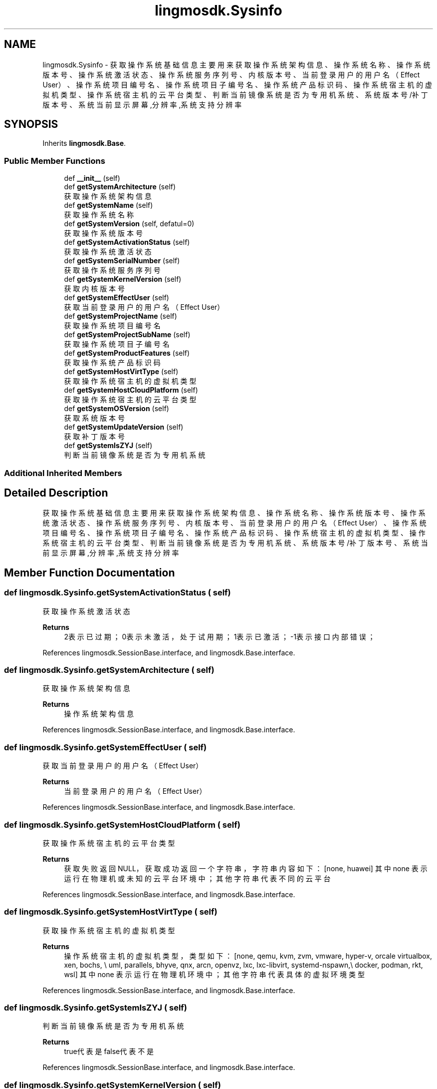 .TH "lingmosdk.Sysinfo" 3 "Thu Sep 21 2023" "My Project" \" -*- nroff -*-
.ad l
.nh
.SH NAME
lingmosdk.Sysinfo \- 获取操作系统基础信息 主要用来获取操作系统架构信息、操作系统名称、操作系统版本号、操作系统激活状态、操作系统服务序列号、内核版本号、 当前登录用户的用户名（Effect User）、操作系统项目编号名、操作系统项目子编号名、操作系统产品标识码、操作系统宿主机的虚拟机类型、 操作系统宿主机的云平台类型、判断当前镜像系统是否为 专用机 系统、系统版本号/补丁版本号、系统当前显示屏幕,分辨率,系统支持分辨率  

.SH SYNOPSIS
.br
.PP
.PP
Inherits \fBlingmosdk\&.Base\fP\&.
.SS "Public Member Functions"

.in +1c
.ti -1c
.RI "def \fB__init__\fP (self)"
.br
.ti -1c
.RI "def \fBgetSystemArchitecture\fP (self)"
.br
.RI "获取操作系统架构信息 "
.ti -1c
.RI "def \fBgetSystemName\fP (self)"
.br
.RI "获取操作系统名称 "
.ti -1c
.RI "def \fBgetSystemVersion\fP (self, defatul=0)"
.br
.RI "获取操作系统版本号 "
.ti -1c
.RI "def \fBgetSystemActivationStatus\fP (self)"
.br
.RI "获取操作系统激活状态 "
.ti -1c
.RI "def \fBgetSystemSerialNumber\fP (self)"
.br
.RI "获取操作系统服务序列号 "
.ti -1c
.RI "def \fBgetSystemKernelVersion\fP (self)"
.br
.RI "获取内核版本号 "
.ti -1c
.RI "def \fBgetSystemEffectUser\fP (self)"
.br
.RI "获取当前登录用户的用户名（Effect User） "
.ti -1c
.RI "def \fBgetSystemProjectName\fP (self)"
.br
.RI "获取操作系统项目编号名 "
.ti -1c
.RI "def \fBgetSystemProjectSubName\fP (self)"
.br
.RI "获取操作系统项目子编号名 "
.ti -1c
.RI "def \fBgetSystemProductFeatures\fP (self)"
.br
.RI "获取操作系统产品标识码 "
.ti -1c
.RI "def \fBgetSystemHostVirtType\fP (self)"
.br
.RI "获取操作系统宿主机的虚拟机类型 "
.ti -1c
.RI "def \fBgetSystemHostCloudPlatform\fP (self)"
.br
.RI "获取操作系统宿主机的云平台类型 "
.ti -1c
.RI "def \fBgetSystemOSVersion\fP (self)"
.br
.RI "获取系统版本号 "
.ti -1c
.RI "def \fBgetSystemUpdateVersion\fP (self)"
.br
.RI "获取补丁版本号 "
.ti -1c
.RI "def \fBgetSystemIsZYJ\fP (self)"
.br
.RI "判断当前镜像系统是否为 专用机 系统 "
.in -1c
.SS "Additional Inherited Members"
.SH "Detailed Description"
.PP 
获取操作系统基础信息 主要用来获取操作系统架构信息、操作系统名称、操作系统版本号、操作系统激活状态、操作系统服务序列号、内核版本号、 当前登录用户的用户名（Effect User）、操作系统项目编号名、操作系统项目子编号名、操作系统产品标识码、操作系统宿主机的虚拟机类型、 操作系统宿主机的云平台类型、判断当前镜像系统是否为 专用机 系统、系统版本号/补丁版本号、系统当前显示屏幕,分辨率,系统支持分辨率 


.SH "Member Function Documentation"
.PP 
.SS "def lingmosdk\&.Sysinfo\&.getSystemActivationStatus ( self)"

.PP
获取操作系统激活状态 
.PP
\fBReturns\fP
.RS 4
2表示已过期；0表示未激活，处于试用期；1表示已激活；-1表示接口内部错误； 
.RE
.PP

.PP
References lingmosdk\&.SessionBase\&.interface, and lingmosdk\&.Base\&.interface\&.
.SS "def lingmosdk\&.Sysinfo\&.getSystemArchitecture ( self)"

.PP
获取操作系统架构信息 
.PP
\fBReturns\fP
.RS 4
操作系统架构信息 
.RE
.PP

.PP
References lingmosdk\&.SessionBase\&.interface, and lingmosdk\&.Base\&.interface\&.
.SS "def lingmosdk\&.Sysinfo\&.getSystemEffectUser ( self)"

.PP
获取当前登录用户的用户名（Effect User） 
.PP
\fBReturns\fP
.RS 4
当前登录用户的用户名（Effect User） 
.RE
.PP

.PP
References lingmosdk\&.SessionBase\&.interface, and lingmosdk\&.Base\&.interface\&.
.SS "def lingmosdk\&.Sysinfo\&.getSystemHostCloudPlatform ( self)"

.PP
获取操作系统宿主机的云平台类型 
.PP
\fBReturns\fP
.RS 4
获取失败返回NULL，获取成功返回一个字符串，字符串内容如下： [none, huawei] 其中 none 表示运行在物理机或未知的云平台环境中；其他字符串代表不同的云平台 
.RE
.PP

.PP
References lingmosdk\&.SessionBase\&.interface, and lingmosdk\&.Base\&.interface\&.
.SS "def lingmosdk\&.Sysinfo\&.getSystemHostVirtType ( self)"

.PP
获取操作系统宿主机的虚拟机类型 
.PP
\fBReturns\fP
.RS 4
操作系统宿主机的虚拟机类型，类型如下： [none, qemu, kvm, zvm, vmware, hyper-v, orcale virtualbox, xen, bochs, \\ uml, parallels, bhyve, qnx, arcn, openvz, lxc, lxc-libvirt, systemd-nspawn,\\ docker, podman, rkt, wsl] 其中 none 表示运行在物理机环境中；其他字符串代表具体的虚拟环境类型 
.RE
.PP

.PP
References lingmosdk\&.SessionBase\&.interface, and lingmosdk\&.Base\&.interface\&.
.SS "def lingmosdk\&.Sysinfo\&.getSystemIsZYJ ( self)"

.PP
判断当前镜像系统是否为 专用机 系统 
.PP
\fBReturns\fP
.RS 4
true代表是 false代表不是 
.RE
.PP

.PP
References lingmosdk\&.SessionBase\&.interface, and lingmosdk\&.Base\&.interface\&.
.SS "def lingmosdk\&.Sysinfo\&.getSystemKernelVersion ( self)"

.PP
获取内核版本号 
.PP
\fBReturns\fP
.RS 4
内核版本号 
.RE
.PP

.PP
References lingmosdk\&.SessionBase\&.interface, and lingmosdk\&.Base\&.interface\&.
.SS "def lingmosdk\&.Sysinfo\&.getSystemName ( self)"

.PP
获取操作系统名称 
.PP
\fBReturns\fP
.RS 4
操作系统名称 
.RE
.PP

.PP
References lingmosdk\&.SessionBase\&.interface, and lingmosdk\&.Base\&.interface\&.
.SS "def lingmosdk\&.Sysinfo\&.getSystemOSVersion ( self)"

.PP
获取系统版本号 
.PP
\fBReturns\fP
.RS 4
系统版本号 
.RE
.PP

.PP
References lingmosdk\&.SessionBase\&.interface, and lingmosdk\&.Base\&.interface\&.
.SS "def lingmosdk\&.Sysinfo\&.getSystemProductFeatures ( self)"

.PP
获取操作系统产品标识码 
.PP
\fBReturns\fP
.RS 4
返回标志码 0000 信息异常 0001 仅PC特性 0010 仅平板特性 0011 支持平板与PC特性 
.RE
.PP

.PP
References lingmosdk\&.SessionBase\&.interface, and lingmosdk\&.Base\&.interface\&.
.SS "def lingmosdk\&.Sysinfo\&.getSystemProjectName ( self)"

.PP
获取操作系统项目编号名 
.PP
\fBReturns\fP
.RS 4
操作系统项目编号名 
.RE
.PP

.PP
References lingmosdk\&.SessionBase\&.interface, and lingmosdk\&.Base\&.interface\&.
.SS "def lingmosdk\&.Sysinfo\&.getSystemProjectSubName ( self)"

.PP
获取操作系统项目子编号名 
.PP
\fBReturns\fP
.RS 4
操作系统项目子编号名 
.RE
.PP

.PP
References lingmosdk\&.SessionBase\&.interface, and lingmosdk\&.Base\&.interface\&.
.SS "def lingmosdk\&.Sysinfo\&.getSystemSerialNumber ( self)"

.PP
获取操作系统服务序列号 
.PP
\fBReturns\fP
.RS 4
操作系统服务序列号 
.RE
.PP

.PP
References lingmosdk\&.SessionBase\&.interface, and lingmosdk\&.Base\&.interface\&.
.SS "def lingmosdk\&.Sysinfo\&.getSystemUpdateVersion ( self)"

.PP
获取补丁版本号 
.PP
\fBReturns\fP
.RS 4
补丁版本号 
.RE
.PP

.PP
References lingmosdk\&.SessionBase\&.interface, and lingmosdk\&.Base\&.interface\&.
.SS "def lingmosdk\&.Sysinfo\&.getSystemVersion ( self,  defatul = \fC0\fP)"

.PP
获取操作系统版本号 
.PP
\fBParameters\fP
.RS 4
\fIdefatul\fP 0获取简略版本号，1获取详细版本号 
.RE
.PP
\fBReturns\fP
.RS 4
操作系统版本号 
.PP
.nf
defatul = 0 获取简略版本号
defatul = 1 获取详细版本号

.fi
.PP
 
.RE
.PP

.PP
References lingmosdk\&.SessionBase\&.interface, and lingmosdk\&.Base\&.interface\&.

.SH "Author"
.PP 
Generated automatically by Doxygen for lingmosdk.py from the source code\&.
